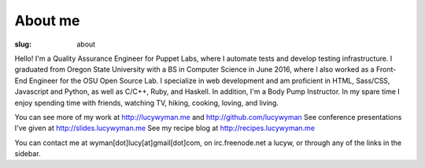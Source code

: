 About me
========
:slug: about

Hello!  I'm a Quality Assurance Engineer for Puppet Labs, where I automate tests and develop testing
infrastructure.  I graduated from Oregon State University with a BS in Computer
Science in June 2016, where I also worked as a Front-End Engineer for the OSU
Open Source Lab. I specialize in web development and am proficient in HTML,
Sass/CSS, Javascript and Python, as well as C/C++, Ruby, and Haskell. In addition,
I'm a Body Pump Instructor. In my spare time I enjoy spending time with friends, watching TV, hiking, cooking, loving, and living.

You can see more of my work at http://lucywyman.me and http://github.com/lucywyman
See conference presentations I've given at http://slides.lucywyman.me
See my recipe blog at http://recipes.lucywyman.me

You can contact me at wyman[dot]lucy[at]gmail[dot]com, on irc.freenode.net a
lucyw, or through any of the links in the sidebar.
